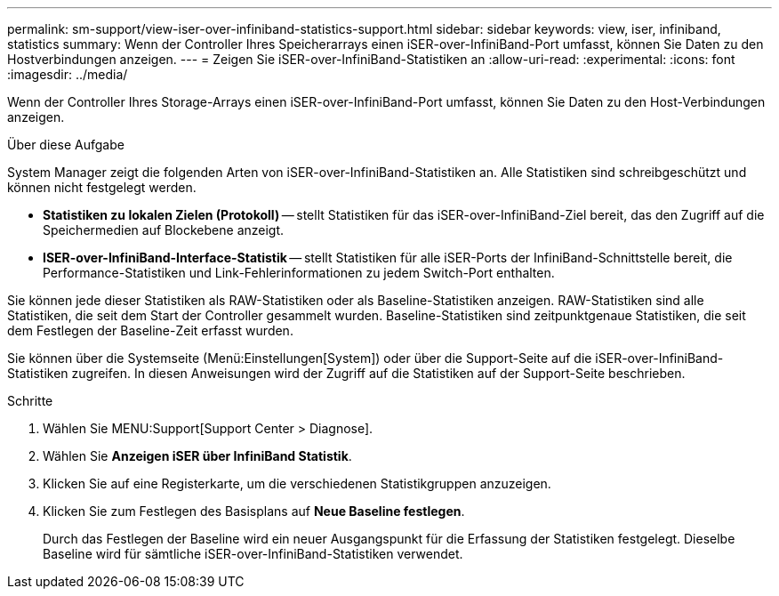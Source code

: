 ---
permalink: sm-support/view-iser-over-infiniband-statistics-support.html 
sidebar: sidebar 
keywords: view, iser, infiniband, statistics 
summary: Wenn der Controller Ihres Speicherarrays einen iSER-over-InfiniBand-Port umfasst, können Sie Daten zu den Hostverbindungen anzeigen. 
---
= Zeigen Sie iSER-over-InfiniBand-Statistiken an
:allow-uri-read: 
:experimental: 
:icons: font
:imagesdir: ../media/


[role="lead"]
Wenn der Controller Ihres Storage-Arrays einen iSER-over-InfiniBand-Port umfasst, können Sie Daten zu den Host-Verbindungen anzeigen.

.Über diese Aufgabe
System Manager zeigt die folgenden Arten von iSER-over-InfiniBand-Statistiken an. Alle Statistiken sind schreibgeschützt und können nicht festgelegt werden.

* *Statistiken zu lokalen Zielen (Protokoll)* -- stellt Statistiken für das iSER-over-InfiniBand-Ziel bereit, das den Zugriff auf die Speichermedien auf Blockebene anzeigt.
* *ISER-over-InfiniBand-Interface-Statistik* -- stellt Statistiken für alle iSER-Ports der InfiniBand-Schnittstelle bereit, die Performance-Statistiken und Link-Fehlerinformationen zu jedem Switch-Port enthalten.


Sie können jede dieser Statistiken als RAW-Statistiken oder als Baseline-Statistiken anzeigen. RAW-Statistiken sind alle Statistiken, die seit dem Start der Controller gesammelt wurden. Baseline-Statistiken sind zeitpunktgenaue Statistiken, die seit dem Festlegen der Baseline-Zeit erfasst wurden.

Sie können über die Systemseite (Menü:Einstellungen[System]) oder über die Support-Seite auf die iSER-over-InfiniBand-Statistiken zugreifen. In diesen Anweisungen wird der Zugriff auf die Statistiken auf der Support-Seite beschrieben.

.Schritte
. Wählen Sie MENU:Support[Support Center > Diagnose].
. Wählen Sie *Anzeigen iSER über InfiniBand Statistik*.
. Klicken Sie auf eine Registerkarte, um die verschiedenen Statistikgruppen anzuzeigen.
. Klicken Sie zum Festlegen des Basisplans auf *Neue Baseline festlegen*.
+
Durch das Festlegen der Baseline wird ein neuer Ausgangspunkt für die Erfassung der Statistiken festgelegt. Dieselbe Baseline wird für sämtliche iSER-over-InfiniBand-Statistiken verwendet.


